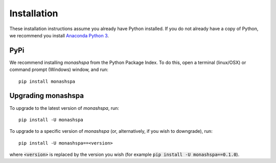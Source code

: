 ************
Installation
************
These installation instructions assume you already have Python installed. If you do not already have a copy of Python, we recommend you install `Anaconda Python 3`_. 

.. _`Anaconda Python 3`: https://www.continuum.io/downloads

----
PyPi
----
We recommend installing `monashspa` from the Python Package Index. To do this, open a terminal (linux/OSX) or command prompt (Windows) window, and run::

    pip install monashspa
    
-------------------
Upgrading monashspa
-------------------

To upgrade to the latest version of `monashspa`, run::

    pip install -U monashspa
    
To upgrade to a specific version of `monashspa` (or, alternatively, if you wish to downgrade), run::

    pip install -U monashspa==<version>
    
where :code:`<version>` is replaced by the version you wish (for example :code:`pip install -U monashspa==0.1.0`).
